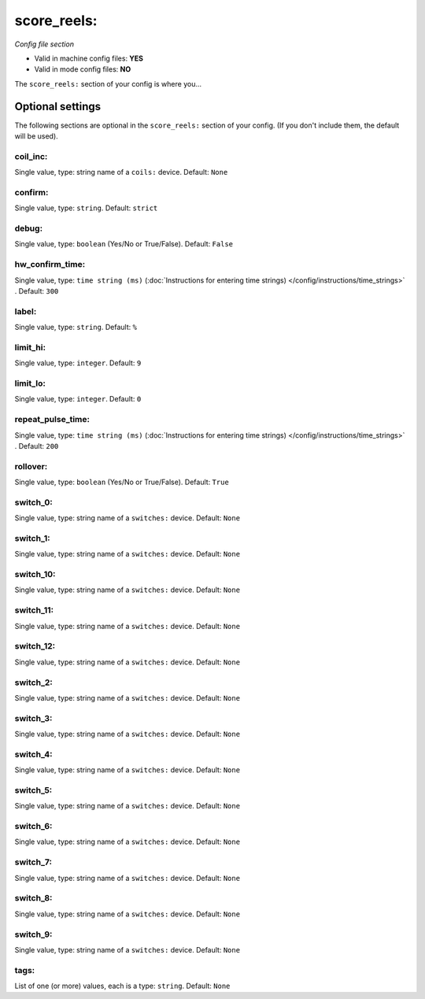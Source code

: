 score_reels:
============

*Config file section*

* Valid in machine config files: **YES**
* Valid in mode config files: **NO**

.. overview

The ``score_reels:`` section of your config is where you...

.. todo::
   Add description.


Optional settings
-----------------

The following sections are optional in the ``score_reels:`` section of your config. (If you don't include them, the default will be used).

coil_inc:
~~~~~~~~~
Single value, type: string name of a ``coils:`` device. Default: ``None``

.. todo::
   Add description.

confirm:
~~~~~~~~
Single value, type: ``string``. Default: ``strict``

.. todo::
   Add description.

debug:
~~~~~~
Single value, type: ``boolean`` (Yes/No or True/False). Default: ``False``

.. todo::
   Add description.

hw_confirm_time:
~~~~~~~~~~~~~~~~
Single value, type: ``time string (ms)`` (:doc:`Instructions for entering time strings) </config/instructions/time_strings>` . Default: ``300``

.. todo::
   Add description.

label:
~~~~~~
Single value, type: ``string``. Default: ``%``

.. todo::
   Add description.

limit_hi:
~~~~~~~~~
Single value, type: ``integer``. Default: ``9``

.. todo::
   Add description.

limit_lo:
~~~~~~~~~
Single value, type: ``integer``. Default: ``0``

.. todo::
   Add description.

repeat_pulse_time:
~~~~~~~~~~~~~~~~~~
Single value, type: ``time string (ms)`` (:doc:`Instructions for entering time strings) </config/instructions/time_strings>` . Default: ``200``

.. todo::
   Add description.

rollover:
~~~~~~~~~
Single value, type: ``boolean`` (Yes/No or True/False). Default: ``True``

.. todo::
   Add description.

switch_0:
~~~~~~~~~
Single value, type: string name of a ``switches:`` device. Default: ``None``

.. todo::
   Add description.

switch_1:
~~~~~~~~~
Single value, type: string name of a ``switches:`` device. Default: ``None``

.. todo::
   Add description.

switch_10:
~~~~~~~~~~
Single value, type: string name of a ``switches:`` device. Default: ``None``

.. todo::
   Add description.

switch_11:
~~~~~~~~~~
Single value, type: string name of a ``switches:`` device. Default: ``None``

.. todo::
   Add description.

switch_12:
~~~~~~~~~~
Single value, type: string name of a ``switches:`` device. Default: ``None``

.. todo::
   Add description.

switch_2:
~~~~~~~~~
Single value, type: string name of a ``switches:`` device. Default: ``None``

.. todo::
   Add description.

switch_3:
~~~~~~~~~
Single value, type: string name of a ``switches:`` device. Default: ``None``

.. todo::
   Add description.

switch_4:
~~~~~~~~~
Single value, type: string name of a ``switches:`` device. Default: ``None``

.. todo::
   Add description.

switch_5:
~~~~~~~~~
Single value, type: string name of a ``switches:`` device. Default: ``None``

.. todo::
   Add description.

switch_6:
~~~~~~~~~
Single value, type: string name of a ``switches:`` device. Default: ``None``

.. todo::
   Add description.

switch_7:
~~~~~~~~~
Single value, type: string name of a ``switches:`` device. Default: ``None``

.. todo::
   Add description.

switch_8:
~~~~~~~~~
Single value, type: string name of a ``switches:`` device. Default: ``None``

.. todo::
   Add description.

switch_9:
~~~~~~~~~
Single value, type: string name of a ``switches:`` device. Default: ``None``

.. todo::
   Add description.

tags:
~~~~~
List of one (or more) values, each is a type: ``string``. Default: ``None``

.. todo::
   Add description.


